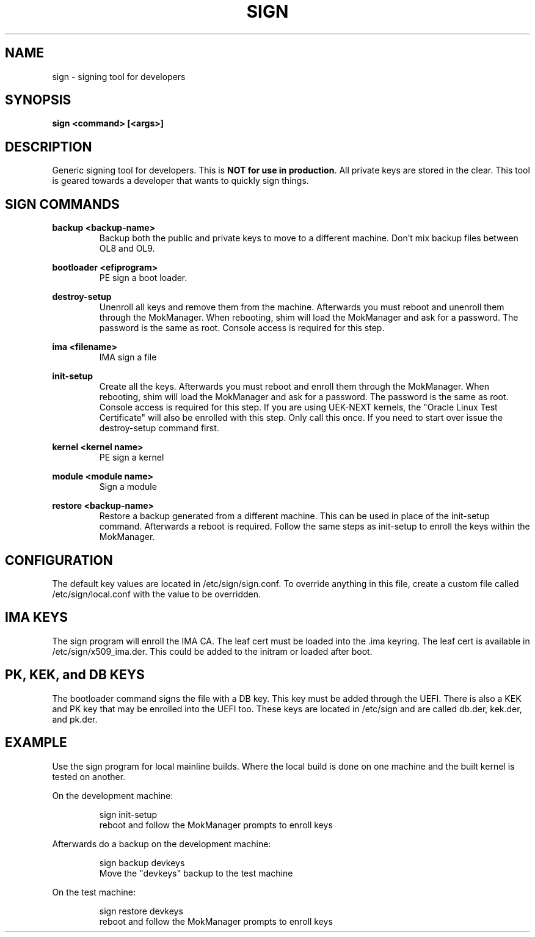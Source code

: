 .TH SIGN 1 "March 20, 2024"
.SH NAME
sign - signing tool for developers

.SH SYNOPSIS
.B sign <command> [<args>]

.SH DESCRIPTION
Generic signing tool for developers.  This is \fBNOT for use in production\fR.  All
private keys are stored in the clear.  This tool is geared towards a developer
that wants to quickly sign things.
.PP

.SH SIGN COMMANDS
.B backup <backup-name>
.RS
Backup both the public and private keys to move to a different machine. Don't
mix backup files between OL8 and OL9.
.RE
.PP
.B bootloader <efiprogram>
.RS
PE sign a boot loader.
.RE
.PP
.B destroy-setup
.RS
Unenroll all keys and remove them from the machine.  Afterwards
you must reboot and unenroll them through the MokManager.  When
rebooting, shim will load the MokManager and ask for a password.
The password is the same as root. Console access is required for
this step.
.RE
.PP
.B ima <filename>
.RS
IMA sign a file
.RE
.PP
.B init-setup
.RS
Create all the keys. Afterwards you must reboot and enroll them
through the MokManager.  When rebooting, shim will load the
MokManager and ask for a password.  The password is the same as
root. Console access is required for this step. If you are using
UEK-NEXT kernels, the "Oracle Linux Test Certificate" will also be
enrolled with this step. Only call this once.  If you need to
start over issue the destroy-setup command first.
.RE
.PP
.B kernel <kernel name>
.RS
PE sign a kernel
.RE
.PP
.B module <module name>
.RS
Sign a module
.RE
.PP
.B restore <backup-name>
.RS
Restore a backup generated from a different machine.  This can
be used in place of the init-setup command.  Afterwards a reboot
is required.  Follow the same steps as init-setup to enroll the
keys within the MokManager.
.RE
.PP

.SH CONFIGURATION
The default key values are located in /etc/sign/sign.conf. To override
anything in this file, create a custom file called /etc/sign/local.conf
with the value to be overridden.

.SH IMA KEYS
The sign program will enroll the IMA CA.  The leaf cert must be loaded
into the .ima keyring.  The leaf cert is available in
/etc/sign/x509_ima.der. This could be added to the initram or loaded
after boot.

.SH PK, KEK, and DB KEYS
The bootloader command signs the file with a DB key.  This key must be
added through the UEFI. There is also a KEK and PK key that may be
enrolled into the UEFI too. These keys are located in /etc/sign and are
called db.der, kek.der, and pk.der.

.SH EXAMPLE
Use the sign program for local mainline builds.  Where the local build
is done on one machine and the built kernel is tested on another.
.PP
On the development machine:
.PP
.RS
.nf
sign init-setup
reboot and follow the MokManager prompts to enroll keys
.fi
.RE
.PP
Afterwards do a backup on the development machine:
.PP
.RS
.nf
sign backup devkeys
Move the "devkeys" backup to the test machine
.fi
.RE
.PP
On the test machine:
.PP
.RS
.nf
sign restore devkeys
reboot and follow the MokManager prompts to enroll keys
